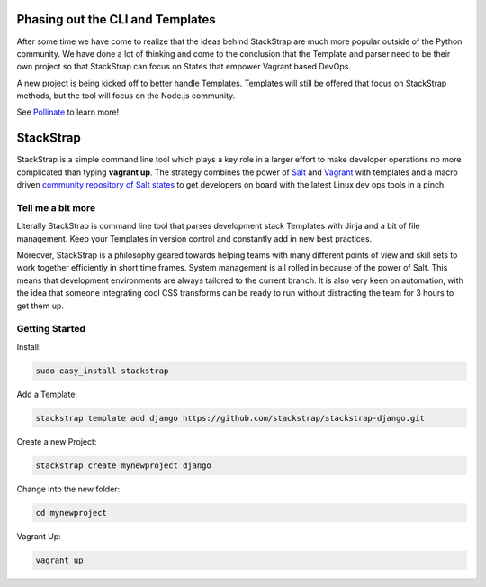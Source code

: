Phasing out the CLI and Templates
=================================
After some time we have come to realize that the ideas behind StackStrap
are much more popular outside of the Python community. We have done a lot
of thinking and come to the conclusion that the Template and parser need
to be their own project so that StackStrap can focus on States that empower
Vagrant based DevOps.

A new project is being kicked off to better handle Templates. Templates will
still be offered that focus on StackStrap methods, but the tool will focus on
the Node.js community.

See `Pollinate`_ to learn more!

StackStrap
==========
StackStrap is a simple command line tool which plays a key role in a larger
effort to make developer operations no more complicated than typing
**vagrant up**. The strategy combines the power of Salt_ and Vagrant_ with
templates and a macro driven `community repository of Salt states`_ to get
developers on board with the latest Linux dev ops tools in a pinch.

.. image:: https://api.travis-ci.org/stackstrap/stackstrap.png?branch=master
           :target: https://travis-ci.org/stackstrap/stackstrap

.. image:: https://coveralls.io/repos/stackstrap/stackstrap/badge.png
           :target: https://coveralls.io/r/stackstrap/stackstrap

.. image:: https://pypip.in/v/stackstrap/badge.png
           :target: https://crate.io/packages/stackstrap/
           :alt: Latest PyPI version

.. image:: https://pypip.in/d/stackstrap/badge.png
           :target: https://crate.io/packages/stackstrap/
           :alt: Number of PyPI downloads

Tell me a bit more
------------------
Literally StackStrap is command line tool that parses development stack Templates 
with Jinja and a bit of file management. Keep your Templates in version control 
and constantly add in new best practices.

Moreover, StackStrap is a philosophy geared towards helping teams with many different 
points of view and skill sets to work together efficiently in short time frames. System 
management is all rolled in because of the power of Salt. This means that development 
environments are always tailored to the current branch. It is also very keen on 
automation, with the idea that someone integrating cool CSS transforms can be ready 
to run without distracting the team for 3 hours to get them up.

Getting Started
---------------

Install:

.. code::

    sudo easy_install stackstrap

Add a Template:

.. code::

    stackstrap template add django https://github.com/stackstrap/stackstrap-django.git

Create a new Project:

.. code::

    stackstrap create mynewproject django

Change into the new folder:

.. code::

    cd mynewproject

Vagrant Up:

.. code::

    vagrant up


.. _Salt: http://saltstack.org/
.. _Vagrant: http://vagrantup.com/
.. _community repository of Salt states: http://github.com/stackstrap/stackstrap-salt/
.. _Pollinate: https://github.com/codingcoop/pollinate

.. vim: set ts=4 sw=4 sts=4 et ai :
